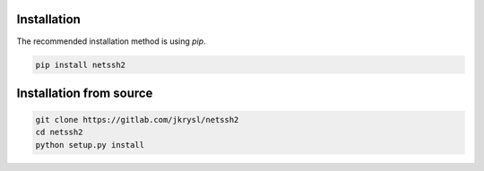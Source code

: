 Installation
============

The recommended installation method is using `pip`.


.. code-block:: shell

    pip install netssh2


Installation from source
========================


.. code-block:: shell

    git clone https://gitlab.com/jkrysl/netssh2
    cd netssh2
    python setup.py install